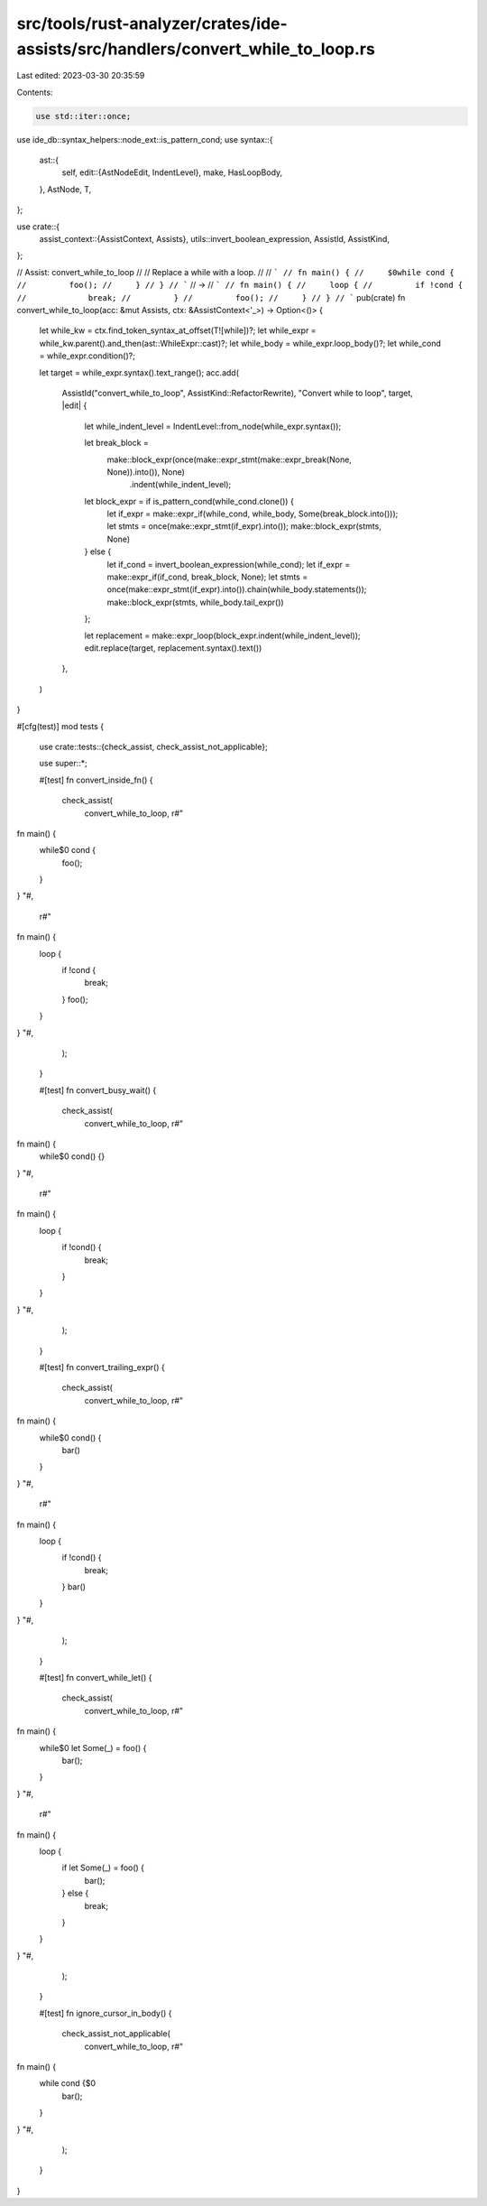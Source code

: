 src/tools/rust-analyzer/crates/ide-assists/src/handlers/convert_while_to_loop.rs
================================================================================

Last edited: 2023-03-30 20:35:59

Contents:

.. code-block:: rs

    use std::iter::once;

use ide_db::syntax_helpers::node_ext::is_pattern_cond;
use syntax::{
    ast::{
        self,
        edit::{AstNodeEdit, IndentLevel},
        make, HasLoopBody,
    },
    AstNode, T,
};

use crate::{
    assist_context::{AssistContext, Assists},
    utils::invert_boolean_expression,
    AssistId, AssistKind,
};

// Assist: convert_while_to_loop
//
// Replace a while with a loop.
//
// ```
// fn main() {
//     $0while cond {
//         foo();
//     }
// }
// ```
// ->
// ```
// fn main() {
//     loop {
//         if !cond {
//             break;
//         }
//         foo();
//     }
// }
// ```
pub(crate) fn convert_while_to_loop(acc: &mut Assists, ctx: &AssistContext<'_>) -> Option<()> {
    let while_kw = ctx.find_token_syntax_at_offset(T![while])?;
    let while_expr = while_kw.parent().and_then(ast::WhileExpr::cast)?;
    let while_body = while_expr.loop_body()?;
    let while_cond = while_expr.condition()?;

    let target = while_expr.syntax().text_range();
    acc.add(
        AssistId("convert_while_to_loop", AssistKind::RefactorRewrite),
        "Convert while to loop",
        target,
        |edit| {
            let while_indent_level = IndentLevel::from_node(while_expr.syntax());

            let break_block =
                make::block_expr(once(make::expr_stmt(make::expr_break(None, None)).into()), None)
                    .indent(while_indent_level);
            let block_expr = if is_pattern_cond(while_cond.clone()) {
                let if_expr = make::expr_if(while_cond, while_body, Some(break_block.into()));
                let stmts = once(make::expr_stmt(if_expr).into());
                make::block_expr(stmts, None)
            } else {
                let if_cond = invert_boolean_expression(while_cond);
                let if_expr = make::expr_if(if_cond, break_block, None);
                let stmts = once(make::expr_stmt(if_expr).into()).chain(while_body.statements());
                make::block_expr(stmts, while_body.tail_expr())
            };

            let replacement = make::expr_loop(block_expr.indent(while_indent_level));
            edit.replace(target, replacement.syntax().text())
        },
    )
}

#[cfg(test)]
mod tests {
    use crate::tests::{check_assist, check_assist_not_applicable};

    use super::*;

    #[test]
    fn convert_inside_fn() {
        check_assist(
            convert_while_to_loop,
            r#"
fn main() {
    while$0 cond {
        foo();
    }
}
"#,
            r#"
fn main() {
    loop {
        if !cond {
            break;
        }
        foo();
    }
}
"#,
        );
    }

    #[test]
    fn convert_busy_wait() {
        check_assist(
            convert_while_to_loop,
            r#"
fn main() {
    while$0 cond() {}
}
"#,
            r#"
fn main() {
    loop {
        if !cond() {
            break;
        }
    }
}
"#,
        );
    }

    #[test]
    fn convert_trailing_expr() {
        check_assist(
            convert_while_to_loop,
            r#"
fn main() {
    while$0 cond() {
        bar()
    }
}
"#,
            r#"
fn main() {
    loop {
        if !cond() {
            break;
        }
        bar()
    }
}
"#,
        );
    }

    #[test]
    fn convert_while_let() {
        check_assist(
            convert_while_to_loop,
            r#"
fn main() {
    while$0 let Some(_) = foo() {
        bar();
    }
}
"#,
            r#"
fn main() {
    loop {
        if let Some(_) = foo() {
            bar();
        } else {
            break;
        }
    }
}
"#,
        );
    }

    #[test]
    fn ignore_cursor_in_body() {
        check_assist_not_applicable(
            convert_while_to_loop,
            r#"
fn main() {
    while cond {$0
        bar();
    }
}
"#,
        );
    }
}


